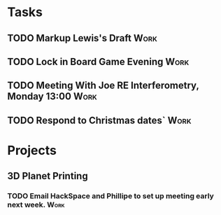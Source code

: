 #+TODO: TODO WAITING INPROGRESS | DONE CANCELLED




* Tasks
      
** TODO Markup Lewis's Draft                                           :Work:
   DEADLINE: <2018-11-02 Fri>
** TODO Lock in Board Game Evening                                     :Work:
   SCHEDULED: <2018-11-04 Sun>

** TODO Meeting With Joe RE Interferometry, Monday 13:00               :Work:
   SCHEDULED: <2018-11-05 Mon>
** TODO Respond to Christmas dates`                                    :Work:
* Projects

** 3D Planet Printing
*** TODO Email HackSpace and Phillipe to set up meeting early next week. :Work:
    SCHEDULED: <2018-10-31 Wed>
